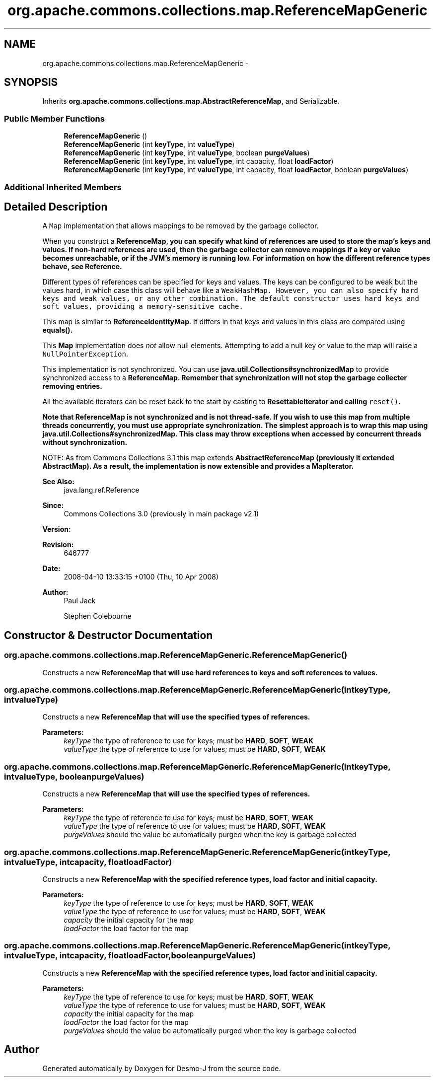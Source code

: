 .TH "org.apache.commons.collections.map.ReferenceMapGeneric" 3 "Wed Dec 4 2013" "Version 1.0" "Desmo-J" \" -*- nroff -*-
.ad l
.nh
.SH NAME
org.apache.commons.collections.map.ReferenceMapGeneric \- 
.SH SYNOPSIS
.br
.PP
.PP
Inherits \fBorg\&.apache\&.commons\&.collections\&.map\&.AbstractReferenceMap\fP, and Serializable\&.
.SS "Public Member Functions"

.in +1c
.ti -1c
.RI "\fBReferenceMapGeneric\fP ()"
.br
.ti -1c
.RI "\fBReferenceMapGeneric\fP (int \fBkeyType\fP, int \fBvalueType\fP)"
.br
.ti -1c
.RI "\fBReferenceMapGeneric\fP (int \fBkeyType\fP, int \fBvalueType\fP, boolean \fBpurgeValues\fP)"
.br
.ti -1c
.RI "\fBReferenceMapGeneric\fP (int \fBkeyType\fP, int \fBvalueType\fP, int capacity, float \fBloadFactor\fP)"
.br
.ti -1c
.RI "\fBReferenceMapGeneric\fP (int \fBkeyType\fP, int \fBvalueType\fP, int capacity, float \fBloadFactor\fP, boolean \fBpurgeValues\fP)"
.br
.in -1c
.SS "Additional Inherited Members"
.SH "Detailed Description"
.PP 
A \fCMap\fP implementation that allows mappings to be removed by the garbage collector\&. 
.PP
When you construct a \fC\fBReferenceMap\fP\fP, you can specify what kind of references are used to store the map's keys and values\&. If non-hard references are used, then the garbage collector can remove mappings if a key or value becomes unreachable, or if the JVM's memory is running low\&. For information on how the different reference types behave, see \fBReference\fP\&. 
.PP
Different types of references can be specified for keys and values\&. The keys can be configured to be weak but the values hard, in which case this class will behave like a \fC\fCWeakHashMap\fP\fP\&. However, you can also specify hard keys and weak values, or any other combination\&. The default constructor uses hard keys and soft values, providing a memory-sensitive cache\&. 
.PP
This map is similar to \fBReferenceIdentityMap\fP\&. It differs in that keys and values in this class are compared using \fC\fBequals()\fP\fP\&. 
.PP
This \fBMap\fP implementation does \fInot\fP allow null elements\&. Attempting to add a null key or value to the map will raise a \fCNullPointerException\fP\&. 
.PP
This implementation is not synchronized\&. You can use \fBjava\&.util\&.Collections#synchronizedMap\fP to provide synchronized access to a \fC\fBReferenceMap\fP\fP\&. Remember that synchronization will not stop the garbage collecter removing entries\&. 
.PP
All the available iterators can be reset back to the start by casting to \fC\fBResettableIterator\fP\fP and calling \fCreset()\fP\&. 
.PP
\fBNote that \fBReferenceMap\fP is not synchronized and is not thread-safe\&.\fP If you wish to use this map from multiple threads concurrently, you must use appropriate synchronization\&. The simplest approach is to wrap this map using \fBjava\&.util\&.Collections#synchronizedMap\fP\&. This class may throw exceptions when accessed by concurrent threads without synchronization\&. 
.PP
NOTE: As from Commons Collections 3\&.1 this map extends \fC\fBAbstractReferenceMap\fP\fP (previously it extended AbstractMap)\&. As a result, the implementation is now extensible and provides a \fC\fBMapIterator\fP\fP\&.
.PP
\fBSee Also:\fP
.RS 4
java\&.lang\&.ref\&.Reference
.RE
.PP
\fBSince:\fP
.RS 4
Commons Collections 3\&.0 (previously in main package v2\&.1) 
.RE
.PP
\fBVersion:\fP
.RS 4
.RE
.PP
\fBRevision:\fP
.RS 4
646777 
.RE
.PP
\fBDate:\fP
.RS 4
2008-04-10 13:33:15 +0100 (Thu, 10 Apr 2008) 
.RE
.PP
.PP
\fBAuthor:\fP
.RS 4
Paul Jack 
.PP
Stephen Colebourne 
.RE
.PP

.SH "Constructor & Destructor Documentation"
.PP 
.SS "org\&.apache\&.commons\&.collections\&.map\&.ReferenceMapGeneric\&.ReferenceMapGeneric ()"
Constructs a new \fC\fBReferenceMap\fP\fP that will use hard references to keys and soft references to values\&. 
.SS "org\&.apache\&.commons\&.collections\&.map\&.ReferenceMapGeneric\&.ReferenceMapGeneric (intkeyType, intvalueType)"
Constructs a new \fC\fBReferenceMap\fP\fP that will use the specified types of references\&.
.PP
\fBParameters:\fP
.RS 4
\fIkeyType\fP the type of reference to use for keys; must be \fBHARD\fP, \fBSOFT\fP, \fBWEAK\fP 
.br
\fIvalueType\fP the type of reference to use for values; must be \fBHARD\fP, \fBSOFT\fP, \fBWEAK\fP 
.RE
.PP

.SS "org\&.apache\&.commons\&.collections\&.map\&.ReferenceMapGeneric\&.ReferenceMapGeneric (intkeyType, intvalueType, booleanpurgeValues)"
Constructs a new \fC\fBReferenceMap\fP\fP that will use the specified types of references\&.
.PP
\fBParameters:\fP
.RS 4
\fIkeyType\fP the type of reference to use for keys; must be \fBHARD\fP, \fBSOFT\fP, \fBWEAK\fP 
.br
\fIvalueType\fP the type of reference to use for values; must be \fBHARD\fP, \fBSOFT\fP, \fBWEAK\fP 
.br
\fIpurgeValues\fP should the value be automatically purged when the key is garbage collected 
.RE
.PP

.SS "org\&.apache\&.commons\&.collections\&.map\&.ReferenceMapGeneric\&.ReferenceMapGeneric (intkeyType, intvalueType, intcapacity, floatloadFactor)"
Constructs a new \fC\fBReferenceMap\fP\fP with the specified reference types, load factor and initial capacity\&.
.PP
\fBParameters:\fP
.RS 4
\fIkeyType\fP the type of reference to use for keys; must be \fBHARD\fP, \fBSOFT\fP, \fBWEAK\fP 
.br
\fIvalueType\fP the type of reference to use for values; must be \fBHARD\fP, \fBSOFT\fP, \fBWEAK\fP 
.br
\fIcapacity\fP the initial capacity for the map 
.br
\fIloadFactor\fP the load factor for the map 
.RE
.PP

.SS "org\&.apache\&.commons\&.collections\&.map\&.ReferenceMapGeneric\&.ReferenceMapGeneric (intkeyType, intvalueType, intcapacity, floatloadFactor, booleanpurgeValues)"
Constructs a new \fC\fBReferenceMap\fP\fP with the specified reference types, load factor and initial capacity\&.
.PP
\fBParameters:\fP
.RS 4
\fIkeyType\fP the type of reference to use for keys; must be \fBHARD\fP, \fBSOFT\fP, \fBWEAK\fP 
.br
\fIvalueType\fP the type of reference to use for values; must be \fBHARD\fP, \fBSOFT\fP, \fBWEAK\fP 
.br
\fIcapacity\fP the initial capacity for the map 
.br
\fIloadFactor\fP the load factor for the map 
.br
\fIpurgeValues\fP should the value be automatically purged when the key is garbage collected 
.RE
.PP


.SH "Author"
.PP 
Generated automatically by Doxygen for Desmo-J from the source code\&.
